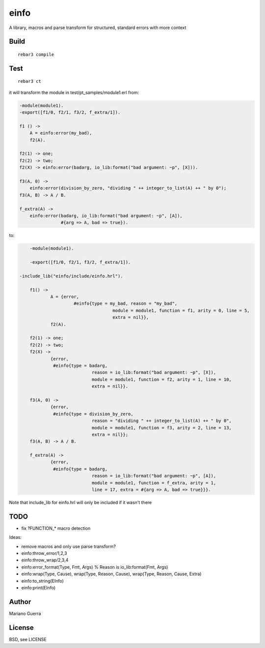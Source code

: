 einfo
=====

A library, macros and parse transform for structured, standard errors with more
context

Build
-----

::

    rebar3 compile

Test
----

::

    rebar3 ct

it will transform the module in test/pt_samples/module1.erl from:

.. code-block:: erl

    -module(module1).
    -export([f1/0, f2/1, f3/2, f_extra/1]).

    f1 () ->
        A = einfo:error(my_bad),
        f2(A).

    f2(1) -> one;
    f2(2) -> two;
    f2(X) -> einfo:error(badarg, io_lib:format("bad argument: ~p", [X])).

    f3(A, 0) ->
        einfo:error(division_by_zero, "dividing " ++ integer_to_list(A) ++ " by 0");
    f3(A, B) -> A / B.

    f_extra(A) ->
        einfo:error(badarg, io_lib:format("bad argument: ~p", [A]),
                    #{arg => A, bad => true}).

to:

.. code-block:: erl

	-module(module1).

	-export([f1/0, f2/1, f3/2, f_extra/1]).

    -include_lib("einfo/include/einfo.hrl").

	f1() ->
		A = {error,
			 #einfo{type = my_bad, reason = "my_bad",
					module = module1, function = f1, arity = 0, line = 5,
					extra = nil}},
		f2(A).

	f2(1) -> one;
	f2(2) -> two;
	f2(X) ->
		{error,
		 #einfo{type = badarg,
				reason = io_lib:format("bad argument: ~p", [X]),
				module = module1, function = f2, arity = 1, line = 10,
				extra = nil}}.

	f3(A, 0) ->
		{error,
		 #einfo{type = division_by_zero,
				reason = "dividing " ++ integer_to_list(A) ++ " by 0",
				module = module1, function = f3, arity = 2, line = 13,
				extra = nil}};
	f3(A, B) -> A / B.

	f_extra(A) ->
		{error,
		 #einfo{type = badarg,
				reason = io_lib:format("bad argument: ~p", [A]),
				module = module1, function = f_extra, arity = 1,
				line = 17, extra = #{arg => A, bad => true}}}.

Note that include_lib for einfo.hrl will only be included if it wasn't there

TODO
----

* fix ?FUNCTION_* macro detection

Ideas:

* remove macros and only use parse transform?
* einfo:throw_error/1,2,3
* einfo:throw_wrap/2,3,4
* einfo:error_format(Type, Fmt, Args) % Reason is io_lib:format(Fmt, Args)
* einfo:wrap(Type, Cause), wrap(Type, Reason, Cause), wrap(Type, Reason, Cause, Extra)
* einfo:to_string(EInfo)
* einfo:print(EInfo)

Author
------

Mariano Guerra

License
-------

BSD, see LICENSE
